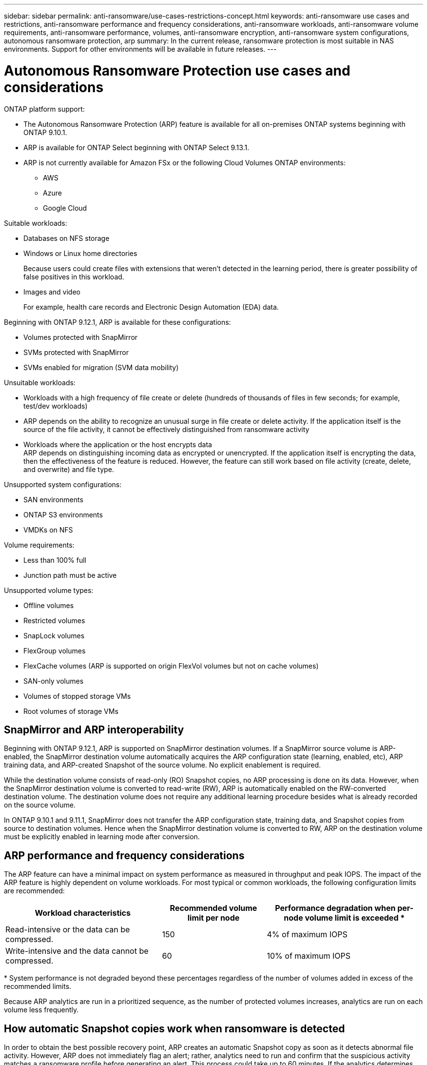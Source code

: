 ---
sidebar: sidebar
permalink: anti-ransomware/use-cases-restrictions-concept.html
keywords: anti-ransomware use cases and restrictions, anti-ransomware performance and frequency considerations, anti-ransomware workloads, anti-ransomware volume requirements, anti-ransomware performance, volumes, anti-ransomware encryption, anti-ransomware system configurations, autonomous ransomware protection, arp
summary: In the current release, ransomware protection is most suitable in NAS environments. Support for other environments will be available in future releases.
---

= Autonomous Ransomware Protection use cases and considerations
:toc: macro
:hardbreaks:
:toclevels: 1
:nofooter:
:icons: font
:linkattrs:
:imagesdir: ./media/

[.lead]

ONTAP platform support:

* The Autonomous Ransomware Protection (ARP) feature is available for all on-premises ONTAP systems beginning with ONTAP 9.10.1.
* ARP is available for ONTAP Select beginning with ONTAP Select 9.13.1.
* ARP is not currently available for Amazon FSx or the following Cloud Volumes ONTAP environments:
** AWS
** Azure 
** Google Cloud

Suitable workloads:

* Databases on NFS storage
* Windows or Linux home directories
+
Because users could create files with extensions that weren’t detected in the learning period, there is greater possibility of false positives in this workload.
* Images and video
+
For example, health care records and Electronic Design Automation (EDA) data.

Beginning with ONTAP 9.12.1, ARP is available for these configurations:

* Volumes protected with SnapMirror
* SVMs protected with SnapMirror
* SVMs enabled for migration (SVM data mobility)

Unsuitable workloads:

* Workloads with a high frequency of file create or delete (hundreds of thousands of files in few seconds; for example, test/dev workloads)
* ARP depends on the ability to recognize an unusual surge in file create or delete activity. If the application itself is the source of the file activity, it cannot be effectively distinguished from ransomware activity
* Workloads where the application or the host encrypts data
ARP depends on distinguishing incoming data as encrypted or unencrypted. If the application itself is encrypting the data, then the effectiveness of the feature is reduced. However, the feature can still work based on file activity (create, delete, and overwrite) and file type.

Unsupported system configurations:

* SAN environments
* ONTAP S3 environments
* VMDKs on NFS

Volume requirements:

* Less than 100% full
* Junction path must be active

Unsupported volume types:

* Offline volumes
* Restricted volumes
* SnapLock volumes
* FlexGroup volumes
* FlexCache volumes (ARP is supported on origin FlexVol volumes but not on cache volumes)
* SAN-only volumes
* Volumes of stopped storage VMs
* Root volumes of storage VMs

== SnapMirror and ARP interoperability
Beginning with ONTAP 9.12.1, ARP is supported on SnapMirror destination volumes. If a SnapMirror source volume is ARP-enabled, the SnapMirror destination volume automatically acquires the ARP configuration state (learning, enabled, etc), ARP training data, and ARP-created Snapshot of the source volume. No explicit enablement is required.

While the destination volume consists of read-only (RO) Snapshot copies, no ARP processing is done on its data. However, when the SnapMirror destination volume is converted to read-write (RW), ARP is automatically enabled on the RW-converted destination volume. The destination volume does not require any additional learning procedure besides what is already recorded on the source volume.

In ONTAP 9.10.1 and 9.11.1, SnapMirror does not transfer the ARP configuration state, training data, and Snapshot copies from source to destination volumes. Hence when the SnapMirror destination volume is converted to RW, ARP on the destination volume must be explicitly enabled in learning mode after conversion. 

== ARP performance and frequency considerations

The ARP feature can have a minimal impact on system performance as measured in throughput and peak IOPS. The impact of the ARP feature is highly dependent on volume workloads. For most typical or common workloads, the following configuration limits are recommended:


[cols="30,20,30",options="header"]
|===
| Workload characteristics
| Recommended volume limit per node
| Performance degradation when per-node volume limit is exceeded pass:[*]

| Read-intensive or the data can be compressed.
| 150
| 4% of maximum IOPS

| Write-intensive and the data cannot be compressed.
| 60
| 10% of maximum IOPS
|===

pass:[*] System performance is not degraded beyond these percentages regardless of the number of volumes added in excess of the recommended limits.

Because ARP analytics are run in a prioritized sequence, as the number of protected volumes increases, analytics are run on each volume less frequently.

== How automatic Snapshot copies work when ransomware is detected

In order to obtain the best possible recovery point, ARP creates an automatic Snapshot copy as soon as it detects abnormal file activity. However, ARP does not immediately flag an alert; rather, analytics need to run and confirm that the suspicious activity matches a ransomware profile before generating an alert. This process could take up to 60 minutes. If the analytics determines the activity is not suspicious, then an alert is not generated, but the automatically created Snapshot copy remains present on the file system for a minimum of two days.

Beginning with ONTAP 9.11.1, you can control the number and retention period for ARP Snapshot copies that are automatically generated in response to suspected ransomware attacks. Learn how to link:modify-automatic-shapshot-options-task.html[modify options for automatic Snapshot copies].

== Enable multi-admin verification with ARP-protected volumes

Beginning with ONTAP 9.13.1, you can enable multi-admin verification (MAV) for additional security with ARP. MAV ensures that only two or more authenticated administrators can turn off ARP, pause ARP, or a clear a ransomware suspect on a protected volume or workflow. Learn how to link:../multi-admin-verify/enable-disable-task.html#system-manager-procedure[enable MAV for ARP-protected volumes and workflows]. After you've defined administrators for a MAV group, you'll need to link:../multi-admin-verify/manage-rules-task.html[create MAV rules^] for the anti-ransomware disable, pause, and clear-suspect commands you want to protect. 

// 2023-04-22, ONTAPDOC-931
// 2023 Jan 19, ontap-issues-774
// 2023 Jan 11, Jira ONTAPDOC-806
// 2023 Jan 10, ontap-issues-753
// 2022 Nov 06, Jira ONTAPDOC-646
// 2022-08-25, BURT 1499112
// 2022-08-01, BURT 1494233
// 2022-06-07, BURT 1482782
// 2022-05-04, Jira IE-517
// 2022-03-30, Jira IE-517
// 2022-03-22, ontap-issues-419
// 2022-02-18, ontap-issues-371
// 2021-11-29, ontap-issues 255 & 257
// 2021-10-29, Jira IE-353
